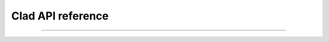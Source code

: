 Clad API reference
======================


.. cpp:class:: CladFunction

   Provides an interface to easily access, call and print the differentiated
   function.


   .. todo::
   
      Add class member documentation.

------------------

.. _api_reference_clad_differentiate:

.. cpp:function:: template<class Fn>\
                   CladFunction differentiate(Fn fn, const char* args)


   In very brief, this function differentiate functions using the forward mode
   automatic differentiation.

   More specifically, this function performs partial differentiation of the 
   provided function (``fn``) using the forward mode automatic differentiation
   with respect to parameter specified in ``args``. Template parameter ``N``
   denotes the derivative order.
     
   Please refer this to know more about the forward mode automatic differentiation. 
   For now it is enough to know that forward mode automatic differentiation (AD)
   is more efficient than the reverse mode automatic differentiation when the
   number of output parameters of the function are greater than the number of
   input paramters of the function.

   .. todo::

      Add examples.

.. _api_reference_clad_gradient:

.. cpp:function:: template<class Fn>\
                  CladFunction gradient(Fn fn, const char* args)

   In very brief, this function differentiate functions using the reverse mode
   automatic differentiation.
   
   More specifically, this function performs partial differentiation of the provided
   function (``fn``) using the reverse mode automatic differentiation with respect
   to all the parameters specified in ``args``. 
   
   Please refer this to know more about the reverse mode automatic differentiation.
   For now it is enough to know that generally reverse mode AD is more efficient
   than the forward mode AD when there are multiple input paramters.

   .. todo::

      Add examples.

.. cpp:function:: template<class Fn>\
                  CladFunction hessian(Fn fn, const char* args)

   This function generates a function that can be used to compute
   `hessian matrix <https://en.wikipedia.org/wiki/Hessian_matrix>`_
   of the provided function (``fn``) with respect to all the arguments specified in
   ``args``.
  
   .. todo::

      Add examples.
  
.. cpp:function:: template<class Fn>\
                  CladFunction jacobian(Fn fn, const char* args)

   This function generates a function that can be used to compute
   `jacobian matrix <https://en.wikipedia.org/wiki/Jacobian_matrix_and_determinant>`_ 
   of the provided function (``fn``) with respect to all
   the arguments specified in ``args``.

    .. todo::

       Add examples.

.. todo::

   Add numerical differentiation and error estimation framework API reference.